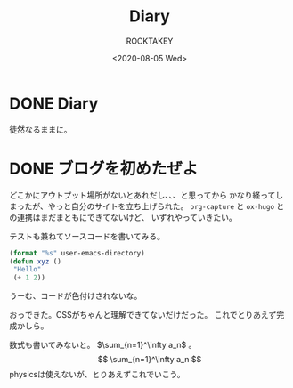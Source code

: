 #+title: Diary
#+author: ROCKTAKEY
#+date: <2020-08-05 Wed>
#+options: ^:{}

#+hugo_base_dir: ../
#+hugo_section: diary

#+link: files file+sys:../static/files/
#+link: images https://raw.githubusercontent.com/ROCKTAKEY/images/netlify/%(my-org-netlify)
# ~my-org-netlify~ can be gotten from https://gist.github.com/ROCKTAKEY/e67ec5f1db4fbc9f1976fb7a3b27e2ef

* DONE Diary
  CLOSED: [2020-08-05 Wed 17:37]
 :PROPERTIES:
 :EXPORT_FILE_NAME: _index
 :END:

  徒然なるままに。
* DONE ブログを初めたぜよ
  CLOSED: [2020-08-05 Wed 18:44]
  :PROPERTIES:
  :EXPORT_FILE_NAME: 2020-bea1c459-5d15-3d24-87bb-74483215630a
  :END:
  どこかにアウトプット場所がないとあれだし、、、と思ってから
  かなり経ってしまったが、やっと自分のサイトを立ち上げられた。
  ~org-capture~ と ~ox-hugo~ との連携はまだまともにできてないけど、
  いずれやっていきたい。

  テストも兼ねてソースコードを書いてみる。

  #+begin_src emacs-lisp :tangle yes
  (format "%s" user-emacs-directory)
  (defun xyz ()
   "Hello"
   (+ 1 2))
  #+end_src

  うーむ、コードが色付けされないな。

  おっできた。CSSがちゃんと理解できてないだけだった。
  これでとりあえず完成かしら。

  数式も書いてみないと。 $\sum_{n=1}^\infty a_n$ 。
  $$
    \sum_{n=1}^\infty  a_n
  $$
  physicsは使えないが、とりあえずこれでいこう。
